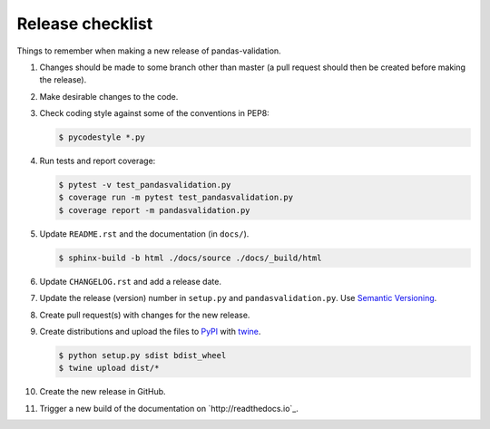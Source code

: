Release checklist
=================

Things to remember when making a new release of pandas-validation.

#.  Changes should be made to some branch other than master (a pull request
    should then be created before making the release).

#.  Make desirable changes to the code.

#.  Check coding style against some of the conventions in PEP8:

    .. code-block:: none

        $ pycodestyle *.py

#.  Run tests and report coverage:

    .. code-block:: none

        $ pytest -v test_pandasvalidation.py
        $ coverage run -m pytest test_pandasvalidation.py
        $ coverage report -m pandasvalidation.py

#.  Update ``README.rst`` and the documentation (in ``docs/``).

    .. code-block:: none

        $ sphinx-build -b html ./docs/source ./docs/_build/html

#.  Update ``CHANGELOG.rst`` and add a release date.

#.  Update the release (version) number in ``setup.py`` and
    ``pandasvalidation.py``. Use `Semantic Versioning <http://semver.org>`_.

#.  Create pull request(s) with changes for the new release.

#.  Create distributions and upload the files to
    `PyPI <https://pypi.python.org/pypi>`_ with
    `twine <https://github.com/pypa/twine>`_.

    .. code-block:: none

        $ python setup.py sdist bdist_wheel
        $ twine upload dist/*

#.  Create the new release in GitHub.

#.  Trigger a new build of the documentation on `http://readthedocs.io`_.

